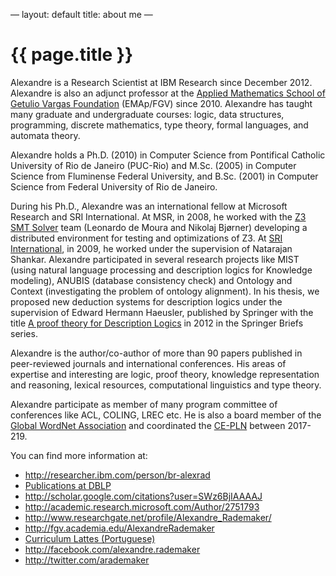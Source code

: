 ---
layout: default
title: about me
---
#+PROPERTY: cache yes
#+PROPERTY: results output
#+OPTIONS: toc:nil
#+PROPERTY: exports code

* {{ page.title }}

Alexandre is a Research Scientist at IBM Research since
December 2012. Alexandre is also an adjunct professor at the [[http://emap.fgv.br][Applied
Mathematics School of Getulio Vargas Foundation]] (EMAp/FGV)
since 2010. Alexandre has taught many graduate and undergraduate
courses: logic, data structures, programming, discrete mathematics,
type theory, formal languages, and automata theory.

Alexandre holds a Ph.D. (2010) in Computer Science from Pontifical
Catholic University of Rio de Janeiro (PUC-Rio) and M.Sc. (2005) in
Computer Science from Fluminense Federal University, and B.Sc. (2001)
in Computer Science from Federal University of Rio de Janeiro.

During his Ph.D., Alexandre was an international fellow at Microsoft
Research and SRI International. At MSR, in 2008, he worked with the [[https://en.wikipedia.org/wiki/Z3_Theorem_Prover][Z3
SMT Solver]] team (Leonardo de Moura and Nikolaj Bjørner) developing a
distributed environment for testing and optimizations of Z3. At [[http://www.sri.com/][SRI
International]], in 2009, he worked under the supervision of Natarajan
Shankar. Alexandre participated in several research projects like MIST
(using natural language processing and description logics for
Knowledge modeling), ANUBIS (database consistency check) and Ontology
and Context (investigating the problem of ontology alignment). In his
thesis, we proposed new deduction systems for description logics under
the supervision of Edward Hermann Haeusler, published by Springer with
the title [[https://www.amazon.com/Theory-Description-SpringerBriefs-Computer-Science-ebook/dp/B00A9YGJR0][A proof theory for Description Logics]] in 2012 in the
Springer Briefs series.

Alexandre is the author/co-author of more than 90 papers published in
peer-reviewed journals and international conferences. His areas of
expertise and interesting are logic, proof theory, knowledge
representation and reasoning, lexical resources, computational
linguistics and type theory.

Alexandre participate as member of many program committee of
conferences like ACL, COLING, LREC etc. He is also a board member of
the [[http://www.globalwordnet.org][Global WordNet Association]] and coordinated the [[http://cepln.github.io][CE-PLN]] between
2017-219.

You can find more information at:

 - [[http://researcher.ibm.com/person/br-alexrad]]
 - [[http://www.informatik.uni-trier.de/~ley/db/indices/a-tree/r/Rademaker:Alexandre.html][Publications at DBLP]]
 - [[http://scholar.google.com/citations?user=SWz6BjIAAAAJ]]
 - [[http://academic.research.microsoft.com/Author/2751793]]
 - [[http://www.researchgate.net/profile/Alexandre_Rademaker/]]
 - [[http://fgv.academia.edu/AlexandreRademaker]]
 - [[http://lattes.cnpq.br/0675365413696898][Curriculum Lattes (Portuguese)]]
 - [[http://facebook.com/alexandre.rademaker]]
 - [[http://twitter.com/arademaker]]
  
